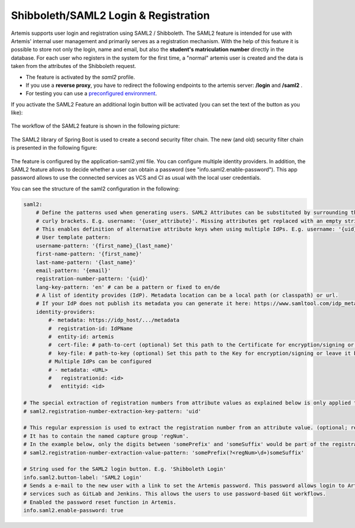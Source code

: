 Shibboleth/SAML2 Login & Registration
=====================================
Artemis supports user login and registration using SAML2 / Shibboleth.
The SAML2 feature is intended for use with Artemis' internal user management and primarily serves as a registration mechanism.
With the help of this feature it is possible to store not only the login, name and email, but also the **student's matriculation number** directly in the database.
For each user who registers in the system for the first time, a "normal" artemis user is created and the data is taken from the attributes of the Shibboleth request.

* The feature is activated by the *saml2* profile.
* If you use a **reverse proxy**, you have to redirect the following endpoints to the artemis server: **/login** and **/saml2** .
* For testing you can use a `preconfigured environment <https://github.com/kit-sdq/Artemis-SAML2-Test-Docker>`__.

If you activate the SAML2 Feature an additional login button will be activated (you can set the text of the button as you like):

.. figure:: saml2-shibboleth/SAML2-Login.png
    :align: center
    :alt: SAML2 Login


The workflow of the SAML2 feature is shown in the following picture:

.. figure:: saml2-shibboleth/SAML2-Workflow.png
    :align: center
    :alt: SAML2 Workflow


The SAML2 library of Spring Boot is used to create a second security filter chain.
The new (and old) security filter chain is presented in the following figure:

.. figure:: saml2-shibboleth/SAML2-Filterchain.png
    :align: center
    :alt: SAML2 Filterchain


The feature is configured by the application-saml2.yml file.
You can configure multiple identity providers.
In addition, the SAML2 feature allows to decide whether a user can obtain a password (see "info.saml2.enable-password").
This app password allows to use the connected services as VCS and CI as usual with the local user credentials.

You can see the structure of the saml2 configuration in the following:

.. code:: yaml

    saml2:
        # Define the patterns used when generating users. SAML2 Attributes can be substituted by surrounding them with
        # curly brackets. E.g. username: '{user_attribute}'. Missing attributes get replaced with an empty string.
        # This enables definition of alternative attribute keys when using multiple IdPs. E.g. username: '{uid}{user_id}'.
        # User template pattern:
        username-pattern: '{first_name}_{last_name}'
        first-name-pattern: '{first_name}'
        last-name-pattern: '{last_name}'
        email-pattern: '{email}'
        registration-number-pattern: '{uid}'
        lang-key-pattern: 'en' # can be a pattern or fixed to en/de
        # A list of identity provides (IdP). Metadata location can be a local path (or classpath) or url.
        # If your IdP does not publish its metadata you can generate it here: https://www.samltool.com/idp_metadata.php
        identity-providers:
            #- metadata: https://idp_host/.../metadata
            #  registration-id: IdPName
            #  entity-id: artemis
            #  cert-file: # path-to-cert (optional) Set this path to the Certificate for encryption/signing or leave it blank
            #  key-file: # path-to-key (optional) Set this path to the Key for encryption/signing or leave it blank (must be a PKCS#8 file!)
            # Multiple IdPs can be configured
            # - metadata: <URL>
            #   registrationid: <id>
            #   entityid: <id>

    # The special extraction of registration numbers from attribute values as explained below is only applied to keys matching this regular expression. (optional)
    # saml2.registration-number-extraction-key-pattern: 'uid'

    # This regular expression is used to extract the registration number from an attribute value. (optional; required when 'registration-number-extraction-key-pattern' is configured)
    # It has to contain the named capture group 'regNum'.
    # In the example below, only the digits between 'somePrefix' and 'someSuffix' would be part of the registration number that is saved in Artemis.
    # saml2.registration-number-extraction-value-pattern: 'somePrefix(?<regNum>\d+)someSuffix'

    # String used for the SAML2 login button. E.g. 'Shibboleth Login'
    info.saml2.button-label: 'SAML2 Login'
    # Sends a e-mail to the new user with a link to set the Artemis password. This password allows login to Artemis and its
    # services such as GitLab and Jenkins. This allows the users to use password-based Git workflows.
    # Enabled the password reset function in Artemis.
    info.saml2.enable-password: true
